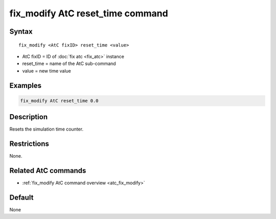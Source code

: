 .. index:: fix_modify AtC reset_time

fix_modify AtC reset_time command
=================================

Syntax
""""""

.. parsed-literal::

   fix_modify <AtC fixID> reset_time <value>

* AtC fixID = ID of :doc:`fix atc <fix_atc>` instance
* reset_time = name of the AtC sub-command
* value = new time value

Examples
""""""""

.. code-block:: LAMMPS

   fix_modify AtC reset_time 0.0

Description
"""""""""""

Resets the simulation time counter.


Restrictions
""""""""""""

None.

Related AtC commands
""""""""""""""""""""

- :ref:`fix_modify AtC command overview <atc_fix_modify>`

Default
"""""""

None

